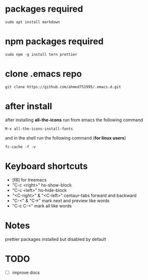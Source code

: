 * packages required
  
#+BEGIN_SRC shell
sudo apt install markdown  
#+END_SRC

* npm packages required

#+BEGIN_SRC shell
sudo npm -g install tern prettier
#+END_SRC

* clone .emacs repo

#+BEGIN_SRC shell
git clone https://github.com/ahmed751995/.emacs.d.git
#+END_SRC

* after install

  after installing *all-the-icons* run from emacs the following command
  #+BEGIN_SRC elisp
  M-x all-the-icons-install-fonts
  #+END_SRC

  and in the shell run the following command (*for linux users*)
  #+BEGIN_SRC shell
  fc-cache -f -v
  #+END_SRC

* Keyboard shortcuts
  - [f8] for treemacs
  - "C-c <right>" hs-show-block
  - "C-c <left>" hs-hide-block
  - "<C-right>" & "<C-left>" centaur-tabs forward and backward
  - "C-<" & "C->" mark next and preview like words
  - "C-c C-<" mark all like words
    

* Notes
  prettier packages installed but disabled by default

* TODO
  - [ ] improve docs
